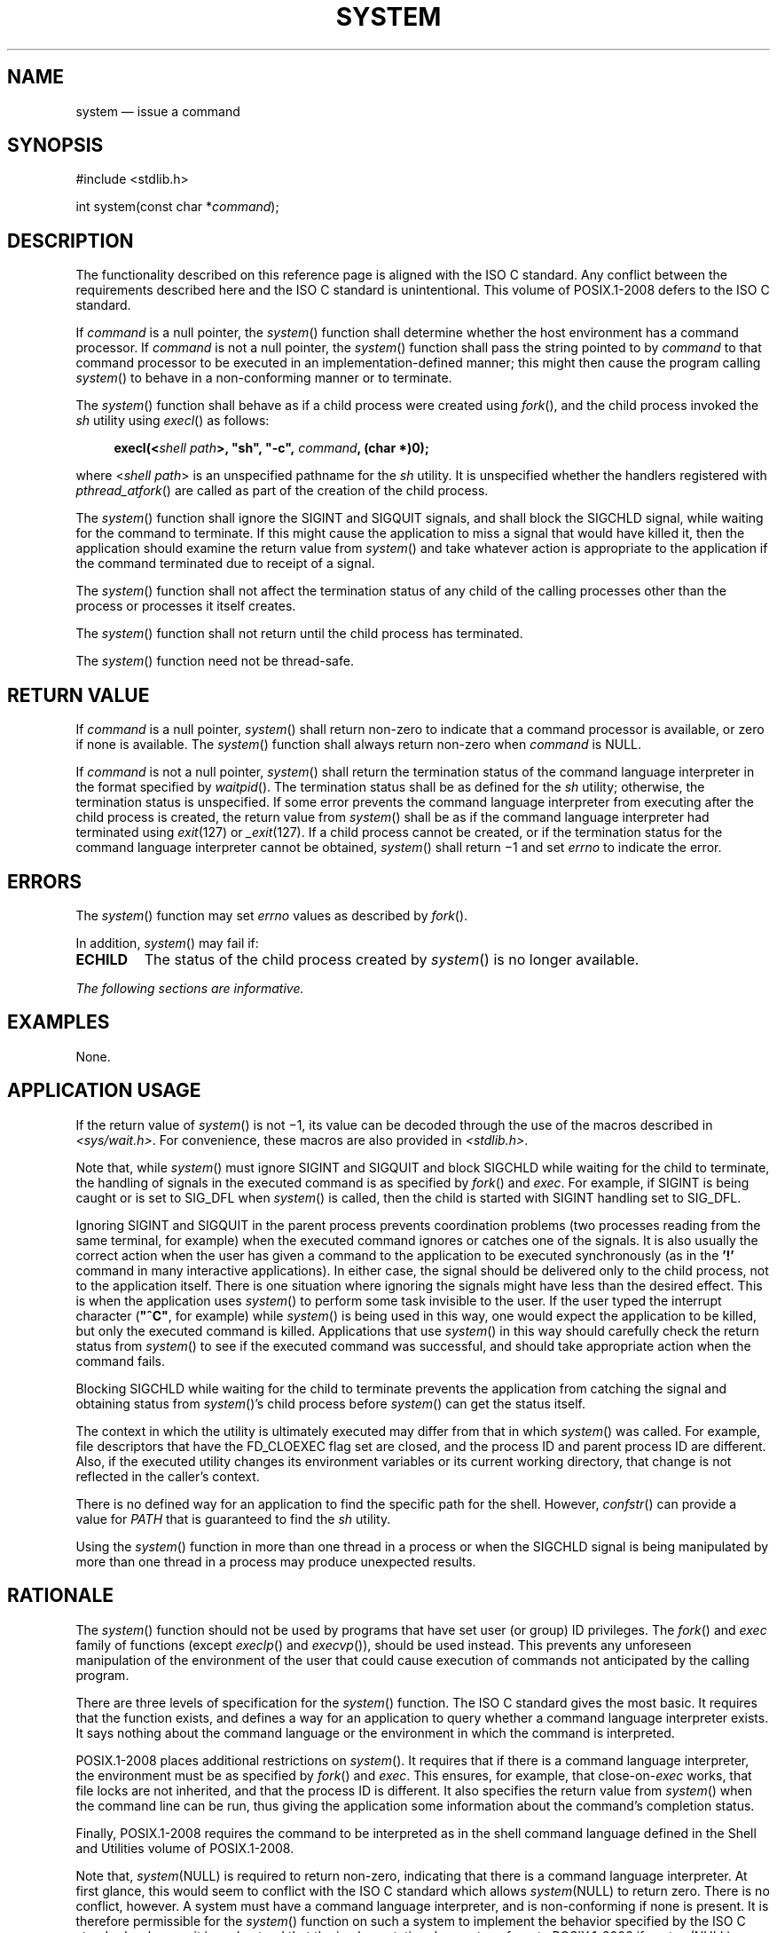 '\" et
.TH SYSTEM "3" 2013 "IEEE/The Open Group" "POSIX Programmer's Manual"

.SH NAME
system
\(em issue a command
.SH SYNOPSIS
.LP
.nf
#include <stdlib.h>
.P
int system(const char *\fIcommand\fP);
.fi
.SH DESCRIPTION
The functionality described on this reference page is aligned with the
ISO\ C standard. Any conflict between the requirements described here and the
ISO\ C standard is unintentional. This volume of POSIX.1\(hy2008 defers to the ISO\ C standard.
.P
If
.IR command
is a null pointer, the
\fIsystem\fR()
function shall determine whether the host environment has a command
processor. If
.IR command
is not a null pointer, the
\fIsystem\fR()
function shall pass the string pointed to by
.IR command
to that command processor to be executed in an implementation-defined
manner; this might then cause the program calling
\fIsystem\fR()
to behave in a non-conforming manner or to terminate.
.P
The
\fIsystem\fR()
function shall behave as if a child process were created using
\fIfork\fR(),
and the child process invoked the
.IR sh
utility using
\fIexecl\fR()
as follows:
.sp
.RS 4
.nf
\fB
execl(<\fIshell path\fP>, "sh", "-c", \fIcommand\fP, (char *)0);
.fi \fR
.P
.RE
.P
where <\fIshell path\fP> is an unspecified pathname for the
.IR sh
utility. It is unspecified whether the handlers registered with
\fIpthread_atfork\fR()
are called as part of the creation of the child process.
.P
The
\fIsystem\fR()
function shall ignore the SIGINT and SIGQUIT signals, and shall
block the SIGCHLD
signal, while waiting for the command to terminate. If this might
cause the application to miss a signal that would have killed it, then
the application should examine the return value from
\fIsystem\fR()
and take whatever action is appropriate to the application if the
command terminated due to receipt of a signal.
.P
The
\fIsystem\fR()
function shall not affect the termination status of any child of the
calling processes other than the process or processes it itself
creates.
.P
The
\fIsystem\fR()
function shall not return until the child process has terminated.
.P
The
\fIsystem\fR()
function need not be thread-safe.
.SH "RETURN VALUE"
If
.IR command
is a null pointer,
\fIsystem\fR()
shall return non-zero to indicate that a command processor is
available, or zero if none is available.
The
\fIsystem\fR()
function shall always return non-zero when
.IR command
is NULL.
.P
If
.IR command
is not a null pointer,
\fIsystem\fR()
shall return the termination status of the command language interpreter
in the format specified by
\fIwaitpid\fR().
The termination status shall be as defined for the
.IR sh
utility; otherwise, the termination status is unspecified. If some
error prevents the command language interpreter from executing after
the child process is created, the return value from
\fIsystem\fR()
shall be as if the command language interpreter had terminated using
.IR exit (127)
or
.IR _exit (127).
If a child process cannot be created, or if the termination status for
the command language interpreter cannot be obtained,
\fIsystem\fR()
shall return \(mi1 and set
.IR errno
to indicate the error.
.SH ERRORS
The
\fIsystem\fR()
function may set
.IR errno
values as described by
.IR "\fIfork\fR\^(\|)".
.br
.P
In addition,
\fIsystem\fR()
may fail if:
.TP
.BR ECHILD
The status of the child process created by
\fIsystem\fR()
is no longer available.
.LP
.IR "The following sections are informative."
.SH EXAMPLES
None.
.SH "APPLICATION USAGE"
If the return value of
\fIsystem\fR()
is not \(mi1, its value can be decoded through the use of the macros
described in
.IR <sys/wait.h> .
For convenience, these macros are also provided in
.IR <stdlib.h> .
.P
Note that, while
\fIsystem\fR()
must ignore SIGINT and SIGQUIT and block SIGCHLD while waiting for the
child to terminate, the handling of signals in the executed command is
as specified by
\fIfork\fR()
and
.IR exec .
For example, if SIGINT is being caught or is set to SIG_DFL when
\fIsystem\fR()
is called, then the child is started with SIGINT handling set to
SIG_DFL.
.P
Ignoring SIGINT and SIGQUIT in the parent process prevents coordination
problems (two processes reading from the same terminal, for example)
when the executed command ignores or catches one of the signals. It is
also usually the correct action when the user has given a command to
the application to be executed synchronously (as in the
.BR '!' 
command in many interactive applications). In either case, the signal
should be delivered only to the child process, not to the application
itself. There is one situation where ignoring the signals might have
less than the desired effect. This is when the application uses
\fIsystem\fR()
to perform some task invisible to the user. If the user typed the
interrupt character (\c
.BR \(dq^C\(dq ,
for example) while
\fIsystem\fR()
is being used in this way, one would expect the application to be
killed, but only the executed command is killed. Applications that use
\fIsystem\fR()
in this way should carefully check the return status from
\fIsystem\fR()
to see if the executed command was successful, and should take
appropriate action when the command fails.
.P
Blocking SIGCHLD while waiting for the child to terminate prevents the
application from catching the signal and obtaining status from
\fIsystem\fR()'s
child process before
\fIsystem\fR()
can get the status itself.
.P
The context in which the utility is ultimately executed may differ from
that in which
\fIsystem\fR()
was called. For example, file descriptors that have the FD_CLOEXEC
flag set are closed, and the process ID and parent process ID are
different. Also, if the executed utility changes its environment
variables or its current working directory, that change is not
reflected in the caller's context.
.P
There is no defined way for an application to find the specific path
for the shell. However,
\fIconfstr\fR()
can provide a value for
.IR PATH
that is guaranteed to find the
.IR sh
utility.
.P
Using the
\fIsystem\fR()
function in more than one thread in a process or when the SIGCHLD
signal is being manipulated by more than one thread in a process may
produce unexpected results.
.SH RATIONALE
The
\fIsystem\fR()
function should not be used by programs that have set user (or group)
ID privileges. The
\fIfork\fR()
and
.IR exec
family of functions (except
\fIexeclp\fR()
and
\fIexecvp\fR()),
should be used instead. This prevents any unforeseen manipulation of
the environment of the user that could cause execution of commands not
anticipated by the calling program.
.P
There are three levels of specification for the
\fIsystem\fR()
function. The ISO\ C standard gives the most basic. It requires that the function
exists, and defines a way for an application to query whether a command
language interpreter exists. It says nothing about the command language
or the environment in which the command is interpreted.
.P
POSIX.1\(hy2008 places additional restrictions on
\fIsystem\fR().
It requires that if there is a command language interpreter, the
environment must be as specified by
\fIfork\fR()
and
.IR exec .
This ensures, for example, that close-on-\c
.IR exec
works, that file locks are not inherited, and that the process ID is
different. It also specifies the return value from
\fIsystem\fR()
when the command line can be run, thus giving the application some
information about the command's completion status.
.P
Finally, POSIX.1\(hy2008 requires the command to be interpreted as in the shell
command language defined in the Shell and Utilities volume of POSIX.1\(hy2008.
.P
Note that,
.IR system (NULL)
is required to return non-zero, indicating that there is a command
language interpreter. At first glance, this would seem to conflict with
the ISO\ C standard which allows
.IR system (NULL)
to return zero. There is no conflict, however. A system must have a
command language interpreter, and is non-conforming if none is present.
It is therefore permissible for the
\fIsystem\fR()
function on such a system to implement the behavior specified by the
ISO\ C standard as long as it is understood that the implementation does not
conform to POSIX.1\(hy2008 if
.IR system (NULL)
returns zero.
.P
It was explicitly decided that when
.IR command
is NULL,
\fIsystem\fR()
should not be required to check to make sure that the command language
interpreter actually exists with the correct mode, that there are
enough processes to execute it, and so on. The call
.IR system (NULL)
could, theoretically, check for such problems as too many existing
child processes, and return zero. However, it would be inappropriate to
return zero due to such a (presumably) transient condition. If some
condition exists that is not under the control of this application and
that would cause any
\fIsystem\fR()
call to fail, that system has been rendered non-conforming.
.P
Early drafts required, or allowed,
\fIsystem\fR()
to return with
.IR errno
set to
.BR [EINTR] 
if it was interrupted with a signal. This error return was removed, and
a requirement that
\fIsystem\fR()
not return until the child has terminated was added. This means that if
a
\fIwaitpid\fR()
call in
\fIsystem\fR()
exits with
.IR errno
set to
.BR [EINTR] ,
\fIsystem\fR()
must reissue the
\fIwaitpid\fR().
This change was made for two reasons:
.IP " 1." 4
There is no way for an application to clean up if
\fIsystem\fR()
returns
.BR [EINTR] ,
short of calling
\fIwait\fR(),
and that could have the undesirable effect of returning the status of
children other than the one started by
\fIsystem\fR().
.IP " 2." 4
While it might require a change in some historical implementations,
those implementations already have to be changed because they use
\fIwait\fR()
instead of
\fIwaitpid\fR().
.P
Note that if the application is catching SIGCHLD signals, it will
receive such a signal before a successful
\fIsystem\fR()
call returns.
.P
To conform to POSIX.1\(hy2008,
\fIsystem\fR()
must use
\fIwaitpid\fR(),
or some similar function, instead of
\fIwait\fR().
.P
The following code sample illustrates how
\fIsystem\fR()
might be implemented on an implementation conforming to POSIX.1\(hy2008.
.sp
.RS 4
.nf
\fB
#include <signal.h>
int system(const char *cmd)
{
    int stat;
    pid_t pid;
    struct sigaction sa, savintr, savequit;
    sigset_t saveblock;
    if (cmd == NULL)
        return(1);
    sa.sa_handler = SIG_IGN;
    sigemptyset(&sa.sa_mask);
    sa.sa_flags = 0;
    sigemptyset(&savintr.sa_mask);
    sigemptyset(&savequit.sa_mask);
    sigaction(SIGINT, &sa, &savintr);
    sigaction(SIGQUIT, &sa, &savequit);
    sigaddset(&sa.sa_mask, SIGCHLD);
    sigprocmask(SIG_BLOCK, &sa.sa_mask, &saveblock);
    if ((pid = fork()) == 0) {
        sigaction(SIGINT, &savintr, (struct sigaction *)0);
        sigaction(SIGQUIT, &savequit, (struct sigaction *)0);
        sigprocmask(SIG_SETMASK, &saveblock, (sigset_t *)0);
        execl("/bin/sh", "sh", "-c", cmd, (char *)0);
        _exit(127);
    }
    if (pid == -1) {
        stat = -1; /* errno comes from fork() */
    } else {
        while (waitpid(pid, &stat, 0) == -1) {
            if (errno != EINTR){
                stat = -1;
                break;
            }
        }
    }
    sigaction(SIGINT, &savintr, (struct sigaction *)0);
    sigaction(SIGQUIT, &savequit, (struct sigaction *)0);
    sigprocmask(SIG_SETMASK, &saveblock, (sigset_t *)0);
    return(stat);
}
.fi \fR
.P
.RE
.P
Note that, while a particular implementation of
\fIsystem\fR()
(such as the one above) can assume a particular path for the shell,
such a path is not necessarily valid on another system. The above
example is not portable, and is not intended to be.
.P
One reviewer suggested that an implementation of
\fIsystem\fR()
might want to use an environment variable such as
.IR SHELL
to determine which command interpreter to use. The supposed
implementation would use the default command interpreter if the one
specified by the environment variable was not available. This would
allow a user, when using an application that prompts for command lines
to be processed using
\fIsystem\fR(),
to specify a different command interpreter. Such an implementation is
discouraged. If the alternate command interpreter did not follow the
command line syntax specified in the Shell and Utilities volume of POSIX.1\(hy2008, then changing
.IR SHELL
would render
\fIsystem\fR()
non-conforming. This would affect applications that expected the
specified behavior from
\fIsystem\fR(),
and since the Shell and Utilities volume of POSIX.1\(hy2008 does not mention that
.IR SHELL
affects
\fIsystem\fR(),
the application would not know that it needed to unset
.IR SHELL .
.SH "FUTURE DIRECTIONS"
None.
.SH "SEE ALSO"
.IR "\fIexec\fR\^",
.IR "\fIpipe\fR\^(\|)",
.IR "\fIpthread_atfork\fR\^(\|)",
.IR "\fIwait\fR\^(\|)"
.P
The Base Definitions volume of POSIX.1\(hy2008,
.IR "\fB<limits.h>\fP",
.IR "\fB<signal.h>\fP",
.IR "\fB<stdlib.h>\fP",
.IR "\fB<sys_wait.h>\fP"
.P
The Shell and Utilities volume of POSIX.1\(hy2008,
.IR "\fIsh\fR\^"
.SH COPYRIGHT
Portions of this text are reprinted and reproduced in electronic form
from IEEE Std 1003.1, 2013 Edition, Standard for Information Technology
-- Portable Operating System Interface (POSIX), The Open Group Base
Specifications Issue 7, Copyright (C) 2013 by the Institute of
Electrical and Electronics Engineers, Inc and The Open Group.
(This is POSIX.1-2008 with the 2013 Technical Corrigendum 1 applied.) In the
event of any discrepancy between this version and the original IEEE and
The Open Group Standard, the original IEEE and The Open Group Standard
is the referee document. The original Standard can be obtained online at
http://www.unix.org/online.html .

Any typographical or formatting errors that appear
in this page are most likely
to have been introduced during the conversion of the source files to
man page format. To report such errors, see
https://www.kernel.org/doc/man-pages/reporting_bugs.html .
